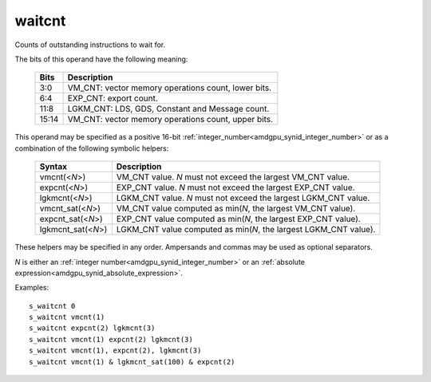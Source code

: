 ..
    **************************************************
    *                                                *
    *   Automatically generated file, do not edit!   *
    *                                                *
    **************************************************

.. _amdgpu_synid10_waitcnt:

waitcnt
===========================

Counts of outstanding instructions to wait for.

The bits of this operand have the following meaning:

    ============ ======================================================
    Bits         Description
    ============ ======================================================
    3:0          VM_CNT: vector memory operations count, lower bits.
    6:4          EXP_CNT: export count.
    11:8         LGKM_CNT: LDS, GDS, Constant and Message count.
    15:14        VM_CNT: vector memory operations count, upper bits.
    ============ ======================================================

This operand may be specified as a positive 16-bit :ref:`integer_number<amdgpu_synid_integer_number>`
or as a combination of the following symbolic helpers:

    ====================== ======================================================================
    Syntax                 Description
    ====================== ======================================================================
    vmcnt(<*N*>)           VM_CNT value. *N* must not exceed the largest VM_CNT value.
    expcnt(<*N*>)          EXP_CNT value. *N* must not exceed the largest EXP_CNT value.
    lgkmcnt(<*N*>)         LGKM_CNT value. *N* must not exceed the largest LGKM_CNT value.
    vmcnt_sat(<*N*>)       VM_CNT value computed as min(*N*, the largest VM_CNT value).
    expcnt_sat(<*N*>)      EXP_CNT value computed as min(*N*, the largest EXP_CNT value).
    lgkmcnt_sat(<*N*>)     LGKM_CNT value computed as min(*N*, the largest LGKM_CNT value).
    ====================== ======================================================================

These helpers may be specified in any order. Ampersands and commas may be used as optional separators.

*N* is either an
:ref:`integer number<amdgpu_synid_integer_number>` or an
:ref:`absolute expression<amdgpu_synid_absolute_expression>`.

Examples:

.. parsed-literal::

    s_waitcnt 0
    s_waitcnt vmcnt(1)
    s_waitcnt expcnt(2) lgkmcnt(3)
    s_waitcnt vmcnt(1) expcnt(2) lgkmcnt(3)
    s_waitcnt vmcnt(1), expcnt(2), lgkmcnt(3)
    s_waitcnt vmcnt(1) & lgkmcnt_sat(100) & expcnt(2)

